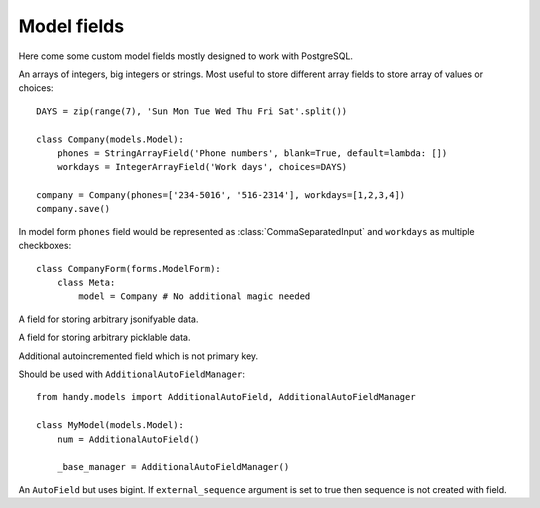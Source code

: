 Model fields
============

Here come some custom model fields mostly designed to work with PostgreSQL.


.. class:: IntegerArrayField
           BigIntegerArrayField
           StringArrayField(max_length=None)

    An arrays of integers, big integers or strings. Most useful to store different array
    fields to store array of values or choices::

        DAYS = zip(range(7), 'Sun Mon Tue Wed Thu Fri Sat'.split())

        class Company(models.Model):
            phones = StringArrayField('Phone numbers', blank=True, default=lambda: [])
            workdays = IntegerArrayField('Work days', choices=DAYS)

        company = Company(phones=['234-5016', '516-2314'], workdays=[1,2,3,4])
        company.save()

    In model form ``phones`` field would be represented as :class:`CommaSeparatedInput` and
    ``workdays`` as multiple checkboxes::

        class CompanyForm(forms.ModelForm):
            class Meta:
                model = Company # No additional magic needed


.. class:: JSONField

    A field for storing arbitrary jsonifyable data.


.. class:: PickleField

    A field for storing arbitrary picklable data.


.. class:: AdditionalAutoField

    Additional autoincremented field which is not primary key.

    Should be used with ``AdditionalAutoFieldManager``::

        from handy.models import AdditionalAutoField, AdditionalAutoFieldManager

        class MyModel(models.Model):
            num = AdditionalAutoField()

            _base_manager = AdditionalAutoFieldManager()


.. class:: BigAutoField

    An ``AutoField`` but uses bigint. If ``external_sequence`` argument is set to true
    then sequence is not created with field.


